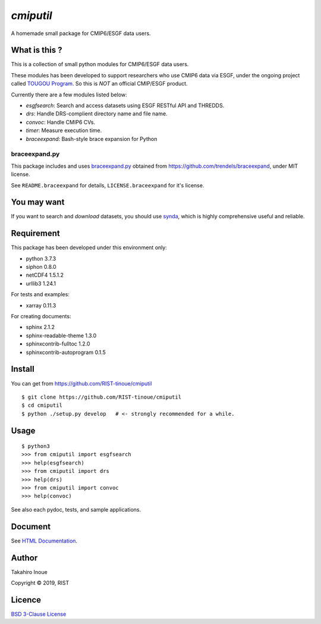 `cmiputil`
==========

A homemade small package for CMIP6/ESGF data users.



What is this ?
--------------

This is a collection of small python modules for CMIP6/ESGF data users.

These modules has been developed to support researchers who use
CMIP6 data via ESGF, under the ongoing project called `TOUGOU Program 
<http://www.jamstec.go.jp/tougou/eng>`__.
So this is *NOT* an official CMIP/ESGF product.

Currently there are a few modules listed below:

-  `esgfsearch`: Search and access datasets using ESGF RESTful API and
   THREDDS.
-  `drs`: Handle DRS-complient directory name and file name.
-  `convoc`: Handle CMIP6 CVs.
-  `timer`: Measure execution time.
-  `braceexpand`: Bash-style brace expansion for Python



braceexpand.py
~~~~~~~~~~~~~~


This package includes and uses `braceexpand.py
<https://github.com/trendels/braceexpand/blob/master/braceexpand.py>`__
obtained from https://github.com/trendels/braceexpand, 
under MIT license.

See ``README.braceexpand`` for details, ``LICENSE.braceexpand`` for it's license.


You may want
------------

If you want to search and *download* datasets, you should use `synda
<https://github.com/Prodiguer/synda>`__, which is highly comprehensive
useful and reliable.

Requirement
-----------

This package has been developed under this environment only:

- python 3.7.3
- siphon 0.8.0
- netCDF4 1.5.1.2
- urllib3 1.24.1

For tests and examples:

- xarray 0.11.3

For creating documents:

- sphinx 2.1.2
- sphinx-readable-theme 1.3.0
- sphinxcontrib-fulltoc 1.2.0
- sphinxcontrib-autoprogram 0.1.5

Install
-------

You can get from https://github.com/RIST-tinoue/cmiputil

::

    $ git clone https://github.com/RIST-tinoue/cmiputil
    $ cd cmiputil
    $ python ./setup.py develop   # <- strongly recommended for a while.

Usage
-----

::

    $ python3
    >>> from cmiputil import esgfsearch
    >>> help(esgfsearch)
    >>> from cmiputil import drs
    >>> help(drs)
    >>> from cmiputil import convoc
    >>> help(convoc)

See also each pydoc, tests, and sample applications.

Document
--------

See `HTML
Documentation <https://rist-tinoue.github.io/cmiputil/index.html>`__.


Author
------

Takahiro Inoue

Copyright |copy| 2019, RIST

.. |copy| unicode:: 0xA9 .. copyright sign

Licence
-------

`BSD 3-Clause
License <https://github.com/RIST-tinoue/cmiputil/blob/master/LICENSE>`__

